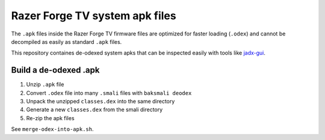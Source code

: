Razer Forge TV system apk files
===============================
The ``.apk`` files inside the Razer Forge TV firmware files
are optimized for faster loading (``.odex``)
and cannot be decompiled as easily as standard ``.apk`` files.

This repository containes de-odexed system apks that can be inspected easily
with tools like `jadx-gui`__.

__ https://github.com/skylot/jadx



Build a de-odexed .apk
----------------------

1. Unzip ``.apk`` file
2. Convert ``.odex`` file into many ``.smali`` files with ``baksmali deodex``
3. Unpack the unzipped ``classes.dex`` into the same directory
4. Generate a new ``classes.dex`` from the smali directory
5. Re-zip the apk files

See ``merge-odex-into-apk.sh``.
